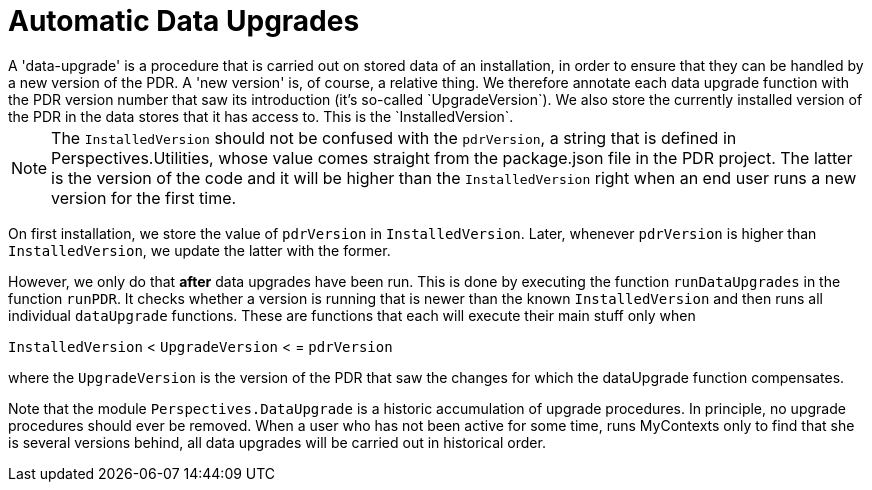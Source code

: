 [desc="A framework to apply specific procedures to data existing in an installation, to ensure data compatibility after a breaking change in a new PDR version."]
[#automatic_data_upgrade]
= Automatic Data Upgrades
A 'data-upgrade' is a procedure that is carried out on stored data of an installation, in order to ensure that they can be handled by a new version of the PDR. A 'new version' is, of course, a relative thing. We therefore annotate each data upgrade function with the PDR version number that saw its introduction (it's so-called `UpgradeVersion`). We also store the currently installed version of the PDR in the data stores that it has access to. This is the `InstalledVersion`.

NOTE: The `InstalledVersion` should not be confused with the `pdrVersion`, a string that is defined in Perspectives.Utilities, whose value comes straight from the package.json file in the PDR project. The latter is the version of the code and it will be higher than the `InstalledVersion` right when an end user runs a new version for the first time.

On first installation, we store the value of `pdrVersion` in `InstalledVersion`. Later, whenever `pdrVersion` is higher than `InstalledVersion`, we update the latter with the former.

However, we only do that **after** data upgrades have been run. This is done by executing the function `runDataUpgrades` in the function `runPDR`. It checks whether a version is running that is newer than the known `InstalledVersion` and then runs all individual `dataUpgrade` functions. These are functions that each will execute their main stuff only when

`InstalledVersion` < `UpgradeVersion` < = `pdrVersion`

where the `UpgradeVersion` is the version of the PDR that saw the changes for which the dataUpgrade function compensates. 

Note that the module `Perspectives.DataUpgrade` is a historic accumulation of upgrade procedures. In principle, no upgrade procedures should ever be removed. When a user who has not been active for some time, runs MyContexts only to find that she is several versions behind, all data upgrades will be carried out in historical order.